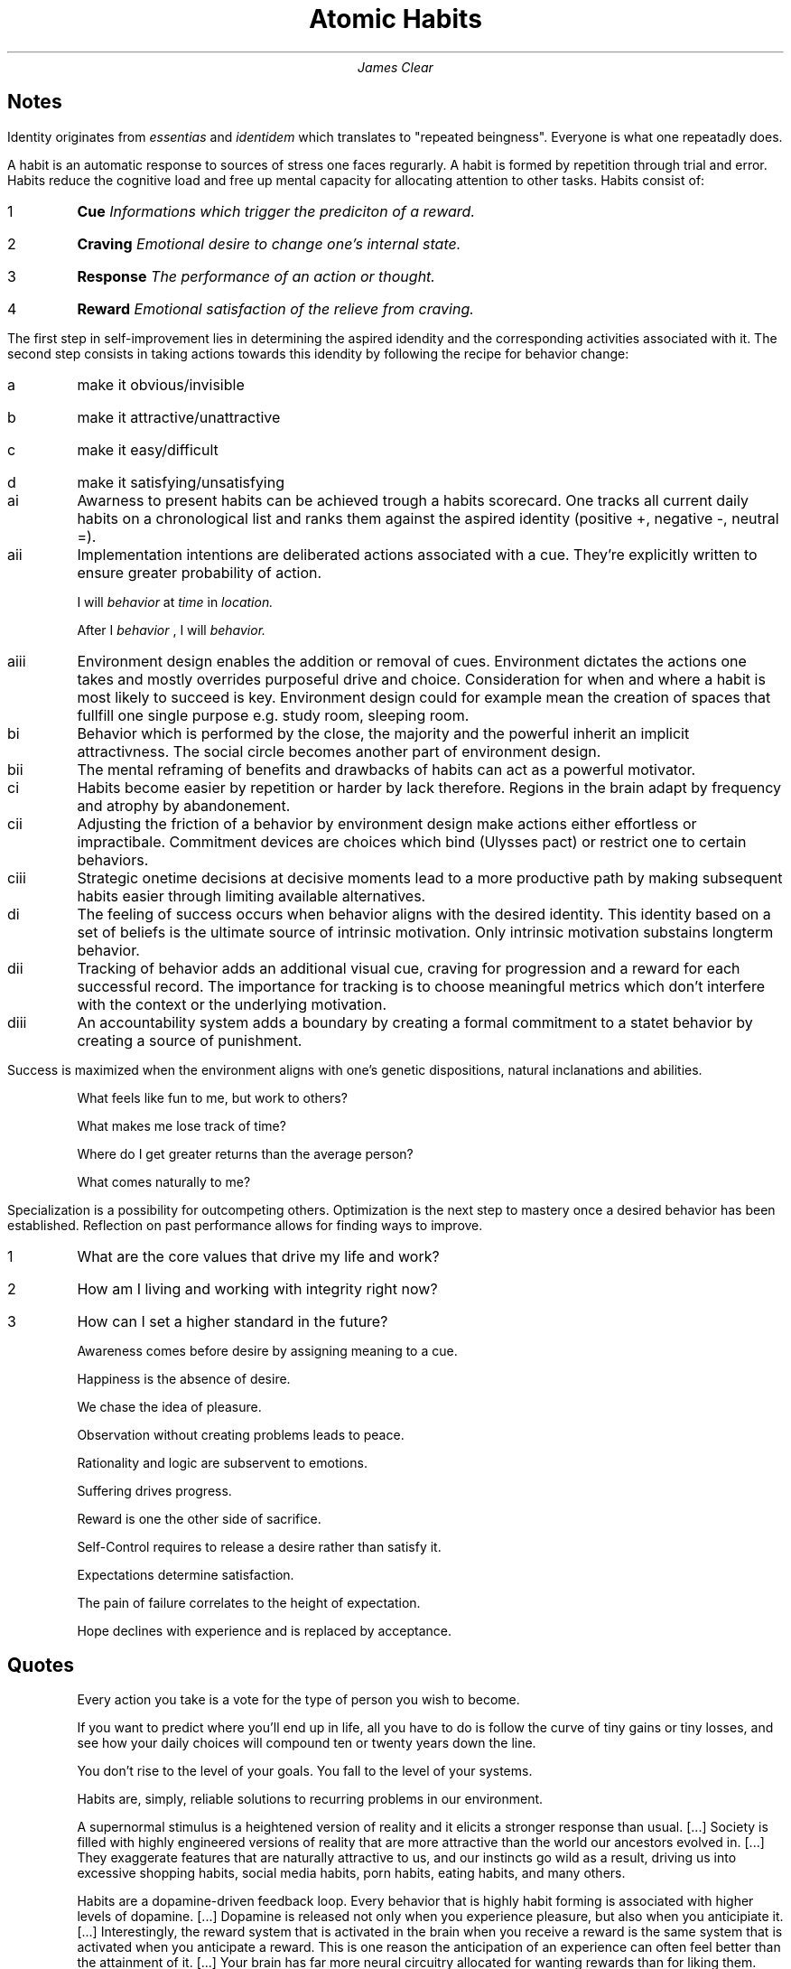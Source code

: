 .TL
Atomic Habits
.AU
James Clear

.SH
Notes

.LP
Identity originates from
.I essentias
and 
.I identidem
which translates to "repeated beingness".
Everyone is what one repeatadly does.

.LP
A habit is an automatic response to sources of stress one faces regurarly.
A habit is formed by repetition through trial and error.
Habits reduce the cognitive load and free up mental capacity for allocating attention to other tasks.
Habits consist of:

.IP 1
.B Cue
.I
Informations which trigger the prediciton of a reward.
.IP 2
.B Craving
.I
Emotional desire to change one's internal state.
.IP 3
.B Response
.I
The performance of an action or thought.
.IP 4
.B Reward
.I
Emotional satisfaction of the relieve from craving.

.LP
The first step in self-improvement lies in determining the aspired idendity and the corresponding activities associated with it.
The second step consists in taking actions towards this idendity by following the recipe for behavior change:

.IP a
make it obvious/invisible
.IP b
make it attractive/unattractive
.IP c
make it easy/difficult
.IP d
make it satisfying/unsatisfying

.IP ai
Awarness to present habits can be achieved trough a habits scorecard.
One tracks all current daily habits on a chronological list and ranks them against the aspired identity (positive +, negative -, neutral =).

.IP aii
Implementation intentions are deliberated actions associated with a cue.
They're explicitly written to ensure greater probability of action.

I will
.I behavior
at
.I time
in
.I location.

After I
.I behavior
, I will
.I behavior.

.IP aiii
Environment design enables the addition or removal of cues.
Environment dictates the actions one takes and mostly overrides purposeful drive and choice.
Consideration for when and where a habit is most likely to succeed is key.
Environment design could for example mean the creation of spaces that fullfill one single purpose e.g. study room, sleeping room.

.IP bi
Behavior which is performed by the close, the majority and the powerful inherit an implicit attractivness.
The social circle becomes another part of environment design.

.IP bii
The mental reframing of benefits and drawbacks of habits can act as a powerful motivator.

.IP ci
Habits become easier by repetition or harder by lack therefore.
Regions in the brain adapt by frequency and atrophy by abandonement.

.IP cii
Adjusting the friction of a behavior by environment design make actions either effortless or impractibale.
Commitment devices are choices which bind (Ulysses pact) or restrict one to certain behaviors.

.IP ciii
Strategic onetime decisions at decisive moments lead to a more productive path by making subsequent habits easier through limiting available alternatives.

.IP di
The feeling of success occurs when behavior aligns with the desired identity.
This identity based on a set of beliefs is the ultimate source of intrinsic motivation.
Only intrinsic motivation substains longterm behavior.

.IP dii
Tracking of behavior adds an additional visual cue, craving for progression and a reward for each successful record.
The importance for tracking is to choose meaningful metrics which don't interfere with the context or the underlying motivation.

.IP diii
An accountability system adds a boundary by creating a formal commitment to a statet behavior by creating a source of punishment.

.LP
Success is maximized when the environment aligns with one's genetic dispositions, natural inclanations and abilities.

.IP
What feels like fun to me, but work to others?
.IP
What makes me lose track of time?
.IP
Where do I get greater returns than the average person?
.IP
What comes naturally to me?

.LP
Specialization is a possibility for outcompeting others.
Optimization is the next step to mastery once a desired behavior has been established.
Reflection on past performance allows for finding ways to improve.

.IP 1
What are the core values that drive my life and work?
.IP 2
How am I living and working with integrity right now?
.IP 3
How can I set a higher standard in the future?

.IP
Awareness comes before desire by assigning meaning to a cue.
.IP
Happiness is the absence of desire.
.IP
We chase the idea of pleasure.
.IP
Observation without creating problems leads to peace.
.IP
Rationality and logic are subservent to emotions.
.IP
Suffering drives progress.
.IP
Reward is one the other side of sacrifice.
.IP
Self-Control requires to release a desire rather than satisfy it.
.IP
Expectations determine satisfaction.
.IP
The pain of failure correlates to the height of expectation.
.IP
Hope declines with experience and is replaced by acceptance.

.SH
Quotes

.QP
Every action you take is a vote for the type of person you wish to become.

.QP
If you want to predict where you'll end up in life, all you have to do is follow the curve of tiny gains or tiny losses, and see how your daily choices will compound ten or twenty years down the line.

.QP
You don't rise to the level of your goals.
You fall to the level of your systems.

.QP
Habits are, simply, reliable solutions to recurring problems in our environment.

.QP
A supernormal stimulus is a heightened version of reality and it elicits a stronger response than usual.
[...]
Society is filled with highly engineered versions of reality that are more attractive than the world our ancestors evolved in.
[...]
They exaggerate features that are naturally attractive to us, and our instincts go wild as a result, driving us into excessive shopping habits, social media habits, porn habits, eating habits, and many others.

.QP
Habits are a dopamine-driven feedback loop.
Every behavior that is highly habit forming is associated with higher levels of dopamine.
[...]
Dopamine is released not only when you experience pleasure, but also when you anticipiate it.
[...]
Interestingly, the reward system that is activated in the brain when you receive a reward is the same system that is activated when you anticipate a reward.
This is one reason the anticipation of an experience can often feel better than the attainment of it.
[...]
Your brain has far more neural circuitry allocated for wanting rewards than for liking them.

.QP
[...]
whatever habits are normal in your culture are among the most attractive behaviors you'll find.
[...]
As a general rule, the closer we are to someone, the more likely we are to imitate some of their habits.
[...]
Humans everywhere pursue power, prestige and status.
[...]
Historically, a person with greater power and status has access to more resources, worries less about survival, and proves to be a more attractive mate.
[...]
We try to copy the behavior of successful people because we desire success ourselves.
Many of our daily habits are imitations of people we admire.

.QP
Energy is precious, and the brain is wired to conserve it whenever possible.
It is human nature to follow the Law of Least Effort, which states that when deciding between two similar options, people will naturally gravitate toward the option that requires the least amount of work.

.QP
By utilizing commitment devices, strategic onetime decisions, and technology, you can create an environment of inevitability - a space where good habits are not just an outcome you hope for but an outcome that is virtually guaranteed.

.QP
Our preference for instant gratification reveals an important truth about success: because of how we are wired, most people will spend all day chasing quick hits of satisfaction.
The road less traveled is the road  of delayed gratification.
If you're willing to wait for the rewards, you'll face less competition and often get a bigger payoff.

.QP
The first mistake is never the one that ruins you.
It is the spiral of repeated mistakes that follows.
Missing once is an accident.
Missing twice is the start of a new habit.

.QP
Specialization is a powerful way to overcome the "accident" of bad genetics.
The more you master a specific skill, the harder it becomes for others to compete with you.
[...]
Mastery requires practice.
But the more you practice something, the more boring and routine it becomes.
[...]
The greatest threat to success is not failure but boredom.
We get bored with habits because they stop delighting us.
The outcome becomes expected.
[...]
At some point, everyone faces the same challenge on the journey of self-improvement: you have to fall in love with boredom.
[...]
Professionals stick to the schedule; amateurs let life get in the way.
Professionals know what is important to them and work toward it with purpose; amateurs get pulled off course by the urgencies of life.

.QP
Mastery is the process of narrowing your focus to a tiny element of success, repeating it until you have internalized the skill, and then using this new habit as the foundation to advance to the next frontier of your development.

.QP
The secret to getting results that last is to never stop making improvements.
It's remarkable what you can build if you just don't stop.
It's remarkable the business you can build if you don't stop working.
It's remarkable the body you can build if you don't stop training.
It's remarkable the knowledge you can build if you don't stop learning.
It's remarkable the fortune you can build if you don't stop saving.
It's remarkable the friendships you can build if you don't stop caring.
Small habits don't add up.
They compound.
